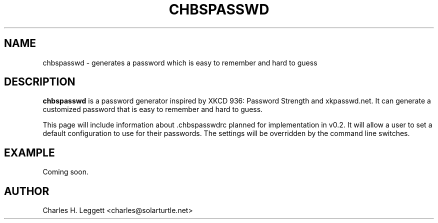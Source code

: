 .\" Man page describing .chbspasswdrc
.\"
.\" Copyright (C) 2013-2014, Charles H. Leggett
.\"
.\" %%%LICENSE_START(GPLv3+_DOC_FULL)
.\" This is free documentation; you can redistribute it and/or
.\" modify it under the terms of the GNU General Public License as
.\" published by the Free Software Foundation; either version 3 of
.\" the License, or (at your option) any later version.
.\"
.\" The GNU General Public License's references to "object code"
.\" and "executables" are to be interpreted as the output of any
.\" document formatting or typesetting system, including
.\" intermediate and printed output.
.\"
.\" This manual is distributed in the hope that it will be useful,
.\" but WITHOUT ANY WARRANTY; without even the implied warranty of
.\" MERCHANTABILITY or FITNESS FOR A PARTICULAR PURPOSE.  See the
.\" GNU General Public License for more details.
.\"
.\" You should have received a copy of the GNU General Public
.\" License along with this manual; if not, see
.\" <http://www.gnu.org/licenses/>.
.\" %%%LICENSE_END
.\"
.\" Process this file with
.\" groff -man -Tascii chbspasswd.5
.\"
.TH CHBSPASSWD 1 "2013-12-13" chbspasswd "File Format Manual"
.SH NAME
chbspasswd \- generates a password which is easy to remember and hard to guess
.SH DESCRIPTION
.B chbspasswd
is a password generator inspired by XKCD 936: Password Strength and xkpasswd.net. It can generate a customized password that is easy to remember and hard to guess.

This page will include information about .chbspasswdrc planned for implementation in v0.2. It will allow a user to set a default configuration to use for their passwords. The settings will be overridden by the command line switches.
.SH EXAMPLE
Coming soon.
.SH AUTHOR
Charles H. Leggett <charles@solarturtle.net>
